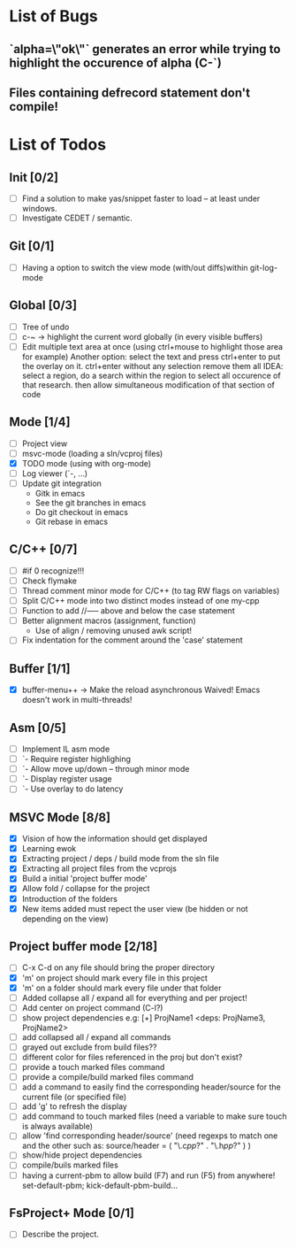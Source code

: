 * List of Bugs
** `alpha=\"ok\"` generates an error while trying to highlight the occurence of alpha (C-`)
** Files containing defrecord statement don't compile!
* List of Todos
** Init [0/2]
   - [ ] Find a solution to make yas/snippet faster to load -- at least under windows.
   - [ ] Investigate CEDET / semantic.
** Git [0/1]
   - [ ] Having a option to switch the view mode (with/out diffs)within git-log-mode
** Global [0/3]
   - [ ] Tree of undo
   - [ ] c-~ -> highlight the current word globally (in every visible buffers)
   - [ ] Edit multiple text area at once (using ctrl+mouse to highlight those area for example)
	 Another option: select the text and press ctrl+enter to put the overlay on it. ctrl+enter without any selection remove them all
	 IDEA: 
	 select a region, do a search within the region to select all occurence of that research.
   	 then allow simultaneous modification of that section of code
** Mode [1/4]
   - [ ] Project view
   - [ ] msvc-mode (loading a sln/vcproj files)
   - [X] TODO mode (using with org-mode)
   - [ ] Log viewer (`-, ...)
   - [ ] Update git integration
     + Gitk in emacs
     + See the git branches in emacs
     + Do git checkout in emacs
     + Git rebase in emacs
** C/C++ [0/7]
   - [ ] #if 0 recognize!!!
   - [ ] Check flymake
   - [ ] Thread comment minor mode for C/C++ (to tag RW flags on variables)
   - [ ] Split C/C++ mode into two distinct modes instead of one my-cpp
   - [ ] Function to add //----- above and below the case statement
   - [ ] Better alignment macros (assignment, function)
     + Use of align / removing unused awk script!
   - [ ] Fix indentation for the comment around the 'case' statement
** Buffer [1/1]
   - [X] buffer-menu++ -> Make the reload asynchronous 
	 Waived! Emacs doesn't work in multi-threads!
** Asm [0/5]
   - [ ] Implement IL asm mode 
   - [ ]  `- Require register highlighing 
   - [ ]  `- Allow move up/down -- through minor mode
   - [ ]      `- Display register usage
   - [ ]      `- Use overlay to do latency
** MSVC Mode [8/8]
   - [X] Vision of how the information should get displayed
   - [X] Learning ewok
   - [X] Extracting project / deps / build mode from the sln file
   - [X] Extracting all project files from the vcprojs
   - [X] Build a initial 'project buffer mode'
   - [X] Allow fold / collapse for the project
   - [X] Introduction of the folders
   - [X] New items added must repect the user view (be hidden or not depending on the view)

** Project buffer mode [2/18]
   - [ ] C-x C-d on any file should bring the proper directory
   - [X] 'm' on project should mark every file in this project
   - [X] 'm' on a folder should mark every file under that folder
   - [ ] Added collapse all / expand all for everything and per project!
   - [ ] Add center on project command (C-l?)
   - [ ] show project dependencies
	 e.g: [+] ProjName1           <deps: ProjName3, ProjName2>
   - [ ] add collapsed all / expand all commands
   - [ ] grayed out exclude from build files??
   - [ ] different color for files referenced in the proj but don't exist?
   - [ ] provide a touch marked files command
   - [ ] provide a compile/build marked files command
   - [ ] add a command to easily find the corresponding header/source for the current file (or specified file)
   - [ ] add 'g' to refresh the display
   - [ ] add command to touch marked files (need a variable to make sure touch is always available)
   - [ ] allow 'find corresponding header/source' (need regexps to match one and the other such as: source/header = ( "\.c\(pp\)?" . "\.h\(pp\)?" ) )
   - [ ] show/hide project dependencies
   - [ ] compile/buils marked files
   - [ ] having a current-pbm to allow build (F7) and run (F5) from anywhere!
	 set-default-pbm; kick-default-pbm-build...

** FsProject+ Mode [0/1]
   - [ ] Describe the project.

